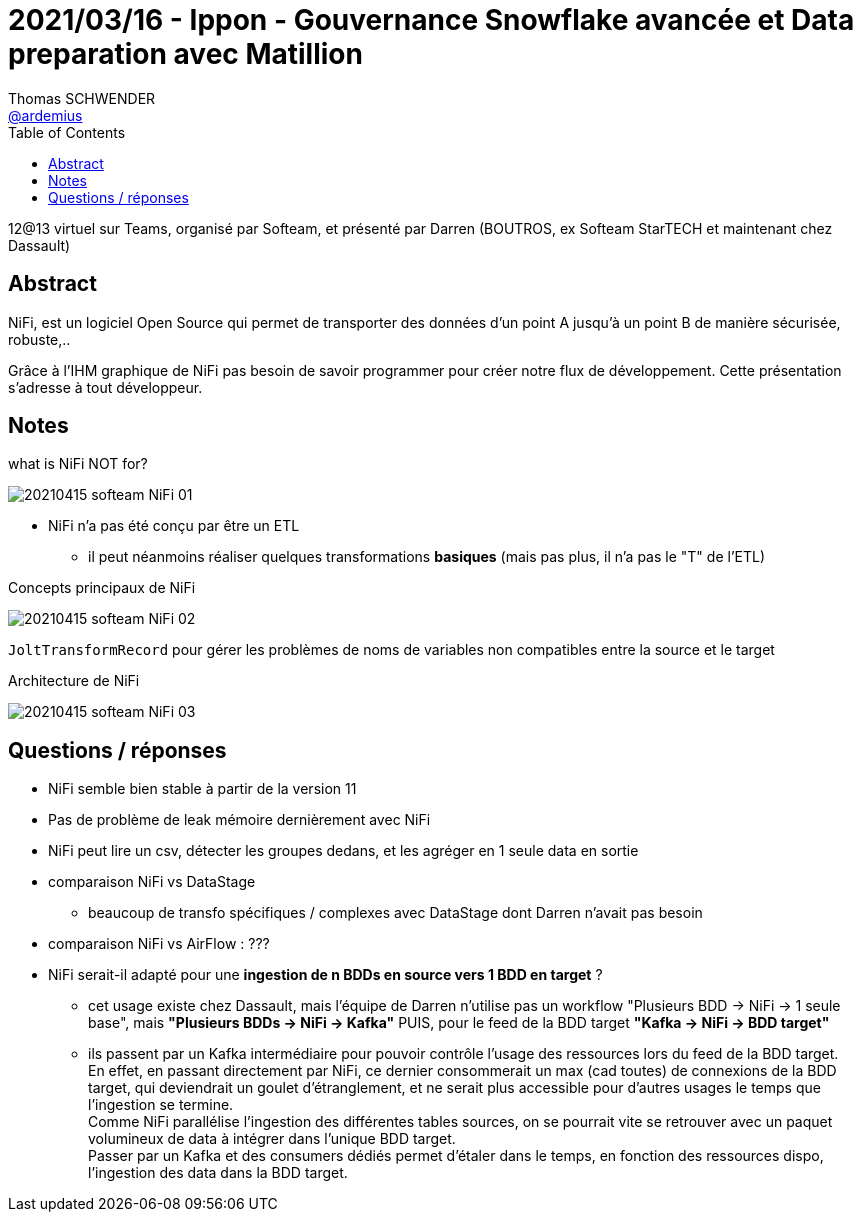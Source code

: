= 2021/03/16 - Ippon - Gouvernance Snowflake avancée et Data preparation avec Matillion
Thomas SCHWENDER <https://github.com/ardemius[@ardemius]>
// Handling GitHub admonition blocks icons
ifndef::env-github[:icons: font]
ifdef::env-github[]
:status:
:outfilesuffix: .adoc
:caution-caption: :fire:
:important-caption: :exclamation:
:note-caption: :paperclip:
:tip-caption: :bulb:
:warning-caption: :warning:
endif::[]
:imagesdir: images
:source-highlighter: highlightjs
// Next 2 ones are to handle line breaks in some particular elements (list, footnotes, etc.)
:lb: pass:[<br> +]
:sb: pass:[<br>]
// check https://github.com/Ardemius/personal-wiki/wiki/AsciiDoctor-tips for tips on table of content in GitHub
:toc: macro
:toclevels: 2
// To turn off figure caption labels and numbers
//:figure-caption!:
// Same for examples
//:example-caption!:
// To turn off ALL captions
:caption:

toc::[]

12@13 virtuel sur Teams, organisé par Softeam, et présenté par Darren (BOUTROS, ex Softeam StarTECH et maintenant chez Dassault)

== Abstract

NiFi, est un logiciel Open Source qui permet de transporter des données d’un point A jusqu'à un point B de manière sécurisée, robuste,.. 

Grâce à l'IHM graphique de NiFi pas besoin de savoir programmer pour créer notre flux de développement. Cette présentation s’adresse à tout développeur. 

== Notes

.what is NiFi NOT for?
image:20210415_softeam-NiFi_01.png[]

* NiFi n'a pas été conçu par être un ETL
    ** il peut néanmoins réaliser quelques transformations *basiques* (mais pas plus, il n'a pas le "T" de l'ETL)

.Concepts principaux de NiFi
image:20210415_softeam-NiFi_02.png[]

`JoltTransformRecord` pour gérer les problèmes de noms de variables non compatibles entre la source et le target

.Architecture de NiFi
image:20210415_softeam-NiFi_03.png[]

== Questions / réponses

* NiFi semble bien stable à partir de la version 11
* Pas de problème de leak mémoire dernièrement avec NiFi
* NiFi peut lire un csv, détecter les groupes dedans, et les agréger en 1 seule data en sortie

* comparaison NiFi vs DataStage
    ** beaucoup de transfo spécifiques / complexes avec DataStage dont Darren n'avait pas besoin
* comparaison NiFi vs AirFlow : ???

* NiFi serait-il adapté pour une *ingestion de n BDDs en source vers 1 BDD en target* ?
    ** cet usage existe chez Dassault, mais l'équipe de Darren n'utilise pas un workflow "Plusieurs BDD -> NiFi -> 1 seule base", mais *"Plusieurs BDDs -> NiFi -> Kafka"* PUIS, pour le feed de la BDD target *"Kafka -> NiFi -> BDD target"*
    ** ils passent par un Kafka intermédiaire pour pouvoir contrôle l'usage des ressources lors du feed de la BDD target. +
    En effet, en passant directement par NiFi, ce dernier consommerait un max (cad toutes) de connexions de la BDD target, qui deviendrait un goulet d'étranglement, et ne serait plus accessible pour d'autres usages le temps que l'ingestion se termine. +
    Comme NiFi parallélise l'ingestion des différentes tables sources, on se pourrait vite se retrouver avec un paquet volumineux de data à intégrer dans l'unique BDD target. +
    Passer par un Kafka et des consumers dédiés permet d'étaler dans le temps, en fonction des ressources dispo, l'ingestion des data dans la BDD target. 












